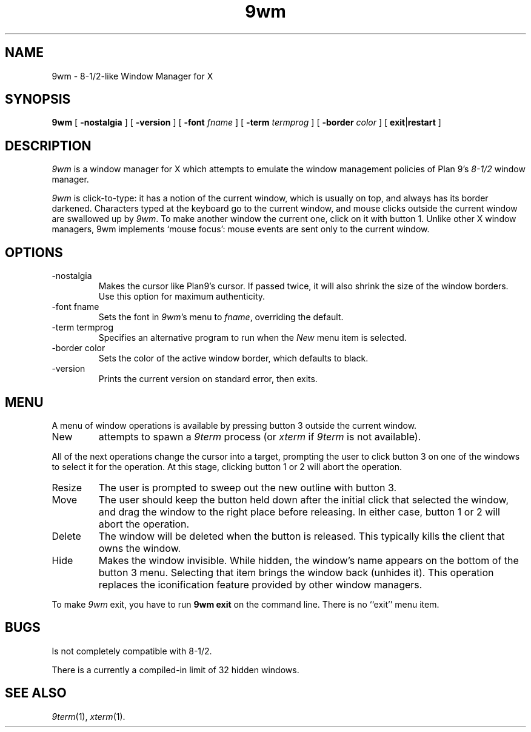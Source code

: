 .if t .ds 85 8\(12
.if n .ds 85 8-1/2
.TH 9wm 1

.SH NAME
9wm \- \*(85-like Window Manager for X
.SH SYNOPSIS
.B 9wm
[
.B \-nostalgia
] [
.B \-version
] [
.B \-font
.I fname
] [
.B \-term
.I termprog
] [
.B \-border
.I color
] [
.BR exit | restart
]

.SH DESCRIPTION
.I 9wm
is a window manager for X which attempts to emulate the window management
policies of Plan 9's 
.I \*(85
window manager.
.PP
.I 9wm
is click-to-type: it has a notion of the current window,
which is usually on top, and always has its border darkened.
Characters typed at the keyboard go to the current window,
and mouse clicks outside the current window are swallowed up
by
.IR 9wm .
To make another window the current one, click on it with button 1.
Unlike other X window managers, 9wm implements `mouse focus': mouse events
are sent only to the current window.

.SH OPTIONS
.IP \-nostalgia
Makes the cursor like Plan9's cursor.
If passed twice, it will also shrink the size of the window borders.
Use this option for maximum authenticity.
.IP "\-font fname"
Sets the font in
.IR 9wm 's
menu to
.IR fname ,
overriding the default.
.IP "\-term termprog"
Specifies an alternative program to run when the
.I New
menu item is selected.
.IP "\-border color"
Sets the color of the active window border, which defaults to black.
.IP \-version
Prints the current version on standard error, then exits.

.SH MENU
.PP
A menu of window operations is available by pressing button 3
outside the current window.
.IP New
attempts to spawn a
.I 9term
process (or
.I xterm
if
.I 9term
is not available).
.PP
All of the next operations change the cursor into a target, prompting the user
to click button 3 on one of the windows to select it for the operation.
At this stage, clicking button 1 or 2 will abort the operation.
.IP Resize
The user is prompted to sweep out the new outline with button 3.
.IP Move
The user should keep the button held down after the initial click that selected
the window, and drag the window to the right place before releasing.
In either case, button 1 or 2 will abort the operation.
.IP Delete
The window will be deleted when the button is released.
This typically kills the client that owns the window.
.IP Hide
Makes the window invisible.  While hidden, the window's
name appears on the bottom of the button 3 menu.  Selecting that item
brings the window back (unhides it).
This operation replaces the iconification feature provided by other
window managers.
.PP
To make 
.I 9wm
exit, you have to run
.B "9wm exit"
on the command line.  There is no ``exit'' menu item.

.SH BUGS
Is not completely compatible with \*(85.
.PP
There is a currently a compiled-in limit of 32 hidden windows.
.SH "SEE ALSO"
.IR 9term (1),
.IR xterm (1).
